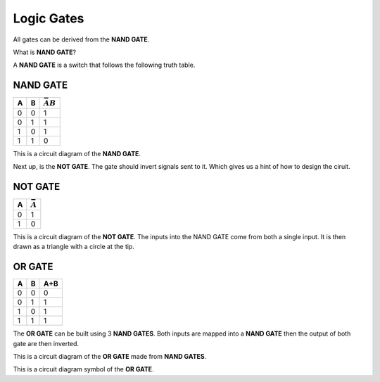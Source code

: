 Logic Gates
===========

All gates can be derived from the **NAND GATE**.

What is **NAND GATE**?

A **NAND GATE** is a switch that follows the following
truth table.

NAND GATE
*********

+---+---+------------------+
| A | B | :math:`\bar{AB}` |
+===+===+==================+
| 0 | 0 | 1                |
+---+---+------------------+
| 0 | 1 | 1                |
+---+---+------------------+
| 1 | 0 | 1                |
+---+---+------------------+
| 1 | 1 | 0                |
+---+---+------------------+

.. image:: /images/nandgate.png

This is a circuit diagram of the **NAND GATE**.


Next up, is the **NOT GATE**. The gate should invert signals
sent to it. Which gives us a hint of how to design the ciruit.

NOT GATE
********

+---+-----------------+
| A | :math:`\bar{A}` |
+===+=================+
| 0 | 1               |
+---+-----------------+
| 1 | 0               |
+---+-----------------+

.. image:: /images/notgate.png

This is a circuit diagram of the **NOT GATE**.
The inputs into the NAND GATE come from both a single input.
It is then drawn as a triangle with a circle at the tip.

.. image:: /images/notgatereal.png


OR GATE
*******

+---+---+-----+
| A | B | A+B |
+===+===+=====+
| 0 | 0 | 0   |
+---+---+-----+
| 0 | 1 | 1   |
+---+---+-----+
| 1 | 0 | 1   |
+---+---+-----+
| 1 | 1 | 1   |
+---+---+-----+

The **OR GATE** can be built using 3 **NAND GATES**.
Both inputs are mapped into a **NAND GATE** then the output
of both gate are then inverted.


.. image:: /images/orgate.png

This is a circuit diagram of the **OR GATE** made from **NAND GATES**.



.. image:: /images/orgatereal.png

This is a circuit diagram symbol of the **OR GATE**.
